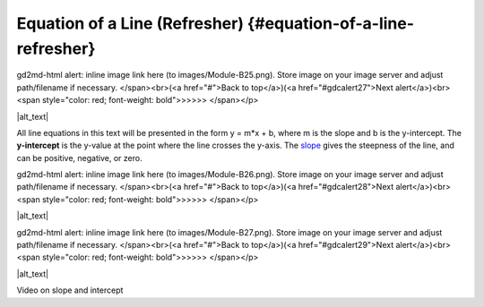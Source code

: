 .. Copyright (C)  Google, Runestone Interactive LLC
   This work is licensed under the Creative Commons Attribution-ShareAlike 4.0
   International License. To view a copy of this license, visit
   http://creativecommons.org/licenses/by-sa/4.0/.

.. _equation_of_a_line_refresher:

Equation of a Line (Refresher) {#equation-of-a-line-refresher}
==============================================================

.. raw:: html

   <p id="gdcalert26" ><span style="color: red; font-weight: bold">>>>>>
gd2md-html alert: inline image link here (to images/Module-B25.png). Store image
on your image server and adjust path/filename if necessary. </span><br>(<a
href="#">Back to top</a>)(<a href="#gdcalert27">Next alert</a>)<br><span
style="color: red; font-weight: bold">>>>>> </span></p>

|alt_text|

All line equations in this text will be presented in the form y = m*x +
b, where m is the slope and b is the y-intercept. The **y-intercept** is
the y-value at the point where the line crosses the y-axis. The
`slope <#interpreting-slope>`__ gives the steepness of the line, and can
be positive, negative, or zero.

.. raw:: html

   <p id="gdcalert27" ><span style="color: red; font-weight: bold">>>>>>
gd2md-html alert: inline image link here (to images/Module-B26.png). Store image
on your image server and adjust path/filename if necessary. </span><br>(<a
href="#">Back to top</a>)(<a href="#gdcalert28">Next alert</a>)<br><span
style="color: red; font-weight: bold">>>>>> </span></p>

|alt_text|

.. raw:: html

   <p id="gdcalert28" ><span style="color: red; font-weight: bold">>>>>>
gd2md-html alert: inline image link here (to images/Module-B27.png). Store image
on your image server and adjust path/filename if necessary. </span><br>(<a
href="#">Back to top</a>)(<a href="#gdcalert29">Next alert</a>)<br><span
style="color: red; font-weight: bold">>>>>> </span></p>

|alt_text|

Video on slope and intercept
